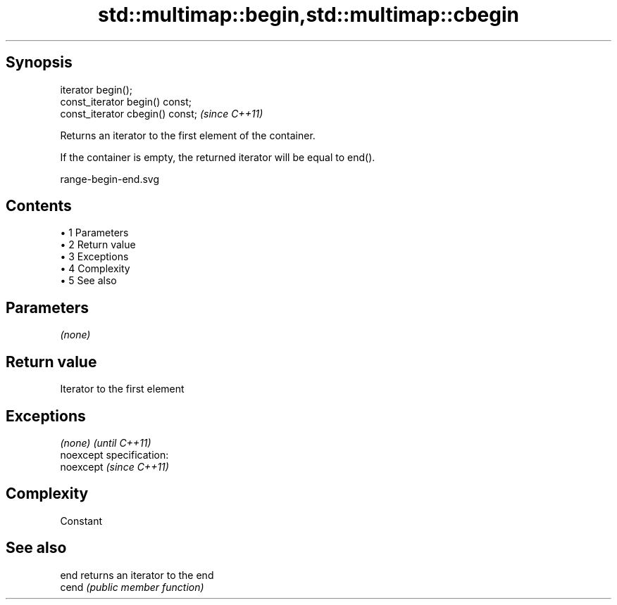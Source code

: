 .TH std::multimap::begin,std::multimap::cbegin 3 "Apr 19 2014" "1.0.0" "C++ Standard Libary"
.SH Synopsis
   iterator begin();
   const_iterator begin() const;
   const_iterator cbegin() const;  \fI(since C++11)\fP

   Returns an iterator to the first element of the container.

   If the container is empty, the returned iterator will be equal to end().

   range-begin-end.svg

.SH Contents

     • 1 Parameters
     • 2 Return value
     • 3 Exceptions
     • 4 Complexity
     • 5 See also

.SH Parameters

   \fI(none)\fP

.SH Return value

   Iterator to the first element

.SH Exceptions

   \fI(none)\fP                    \fI(until C++11)\fP
   noexcept specification:  
   noexcept                  \fI(since C++11)\fP
     

.SH Complexity

   Constant

.SH See also

   end  returns an iterator to the end
   cend \fI(public member function)\fP
